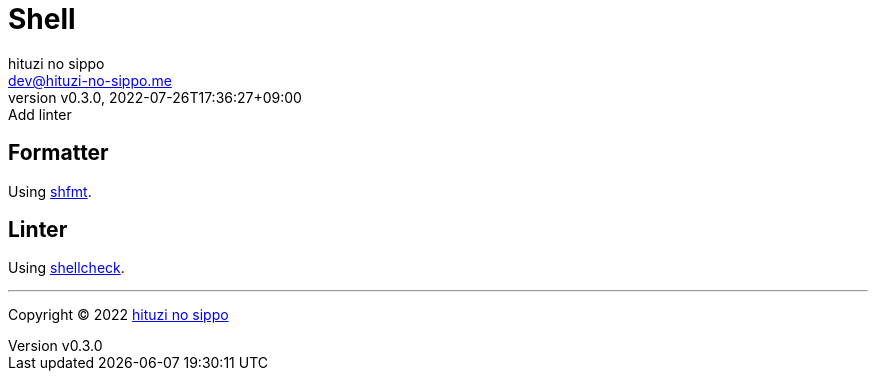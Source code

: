 = Shell
:author: hituzi no sippo
:email: dev@hituzi-no-sippo.me
:revnumber: v0.3.0
:revdate: 2022-07-26T17:36:27+09:00
:revremark: Add linter
:description: Shell
:copyright: Copyright (C) 2022 {author}
// Custom Attributes
:creation_date: 2022-07-24T16:00:52+09:00
:github_url: https://github.com

== Formatter

:shfmt_link: link:{github_url}/mvdan/sh[shfmt^]
Using {shfmt_link}.

== Linter

:shellcheck_link: link:https://www.shellcheck.net/[shellcheck^]
Using {shellcheck_link}.


'''

:author_link: link:https://github.com/hituzi-no-sippo[{author}^]
Copyright (C) 2022 {author_link}
